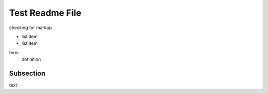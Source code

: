 Test Readme File
================

checking for markup

* list item
* list item

term
    definition

Subsection
----------

text

